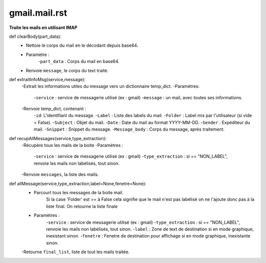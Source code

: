 .. GmailAddon documentation master file, created by
   sphinx-quickstart on Mon Oct 29 09:36:13 2018.
   You can adapt this file completely to your liking, but it should at least
   contain the root `toctree` directive.
   
gmail.mail.rst
======================================
**Traite les mails en utilisant IMAP**

def clearBody(part_data):
	- Nettoie le corps du mail en le décodant depuis base64.
	- Paramètre :
		-``part_data`` : Corps du mail en base64.
	- Renvoie ``message``, le corps du text traité.

def extraitInfoMsg(service,message):
	-Extrait les informations utiles du message vers un dictionnaire temp_dict.
	-Paramètres:
		-``service`` : service de messagerie utilisé (ex : gmail)
		-``message`` : un mail, avec toutes ses informations.
	-Renvoie temp_dict, contenant :
		-``id``: L'identifiant du message.
		-``Label`` : Liste des labels du mail.
		-``Folder`` : Label mis par l'utilisateur (si vide = False).
		-``Subject`` : Objet du mail.
		-``Date`` : Date du mail au format YYYY-MM-DD.
		-``Sender`` : Expéditeur du mail.
		-``Snippet`` : Snippet du message.
		-``Message_body`` : Corps du message, après traitement.
	
def recupAllMessages(service,type_extraction):
	-Récupère tous les mails de la boite
	-Paramètres :
		-``service`` : service de messagerie utilisé (ex : gmail)
		-``type_extraction`` : si == "NON_LABEL", renvoie les mails non labélisés, tout sinon.
	-Renvoie ``messages``, la liste des mails.
	
def allMessage(service,type_extraction,label=None,fenetre=None):
	-   Parcourt tous les messages de la boite mail.
		Si la case 'Folder' est == à False cela signifie que le mail n'est pas labélisé on ne l'ajoute donc pas à la liste final.
		On retourne la liste finale
	- Paramètres :
		-``service`` : service de messagerie utilisé (ex : gmail)
		-``type_extraction`` : si == "NON_LABEL", renvoie les mails non labélisés, tout sinon.
		-``label`` : Zone de text de destination si en mode graphique, inexistant sinon.
		-``fenetre`` : Fenetre de destination pour affichage si en mode graphique, inexistante sinon.
	-Retourne ``final_list``, liste de tout les mails traitée.
	
 
